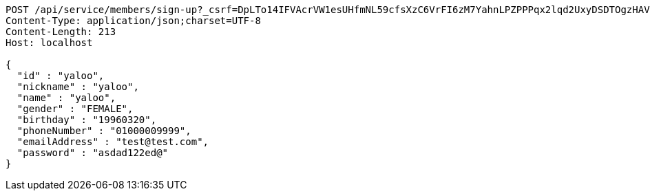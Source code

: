 [source,http,options="nowrap"]
----
POST /api/service/members/sign-up?_csrf=DpLTo14IFVAcrVW1esUHfmNL59cfsXzC6VrFI6zM7YahnLPZPPPqx2lqd2UxyDSDTOgzHAV8yrUrgx_v2Tv2F5T53eKU_dLv HTTP/1.1
Content-Type: application/json;charset=UTF-8
Content-Length: 213
Host: localhost

{
  "id" : "yaloo",
  "nickname" : "yaloo",
  "name" : "yaloo",
  "gender" : "FEMALE",
  "birthday" : "19960320",
  "phoneNumber" : "01000009999",
  "emailAddress" : "test@test.com",
  "password" : "asdad122ed@"
}
----